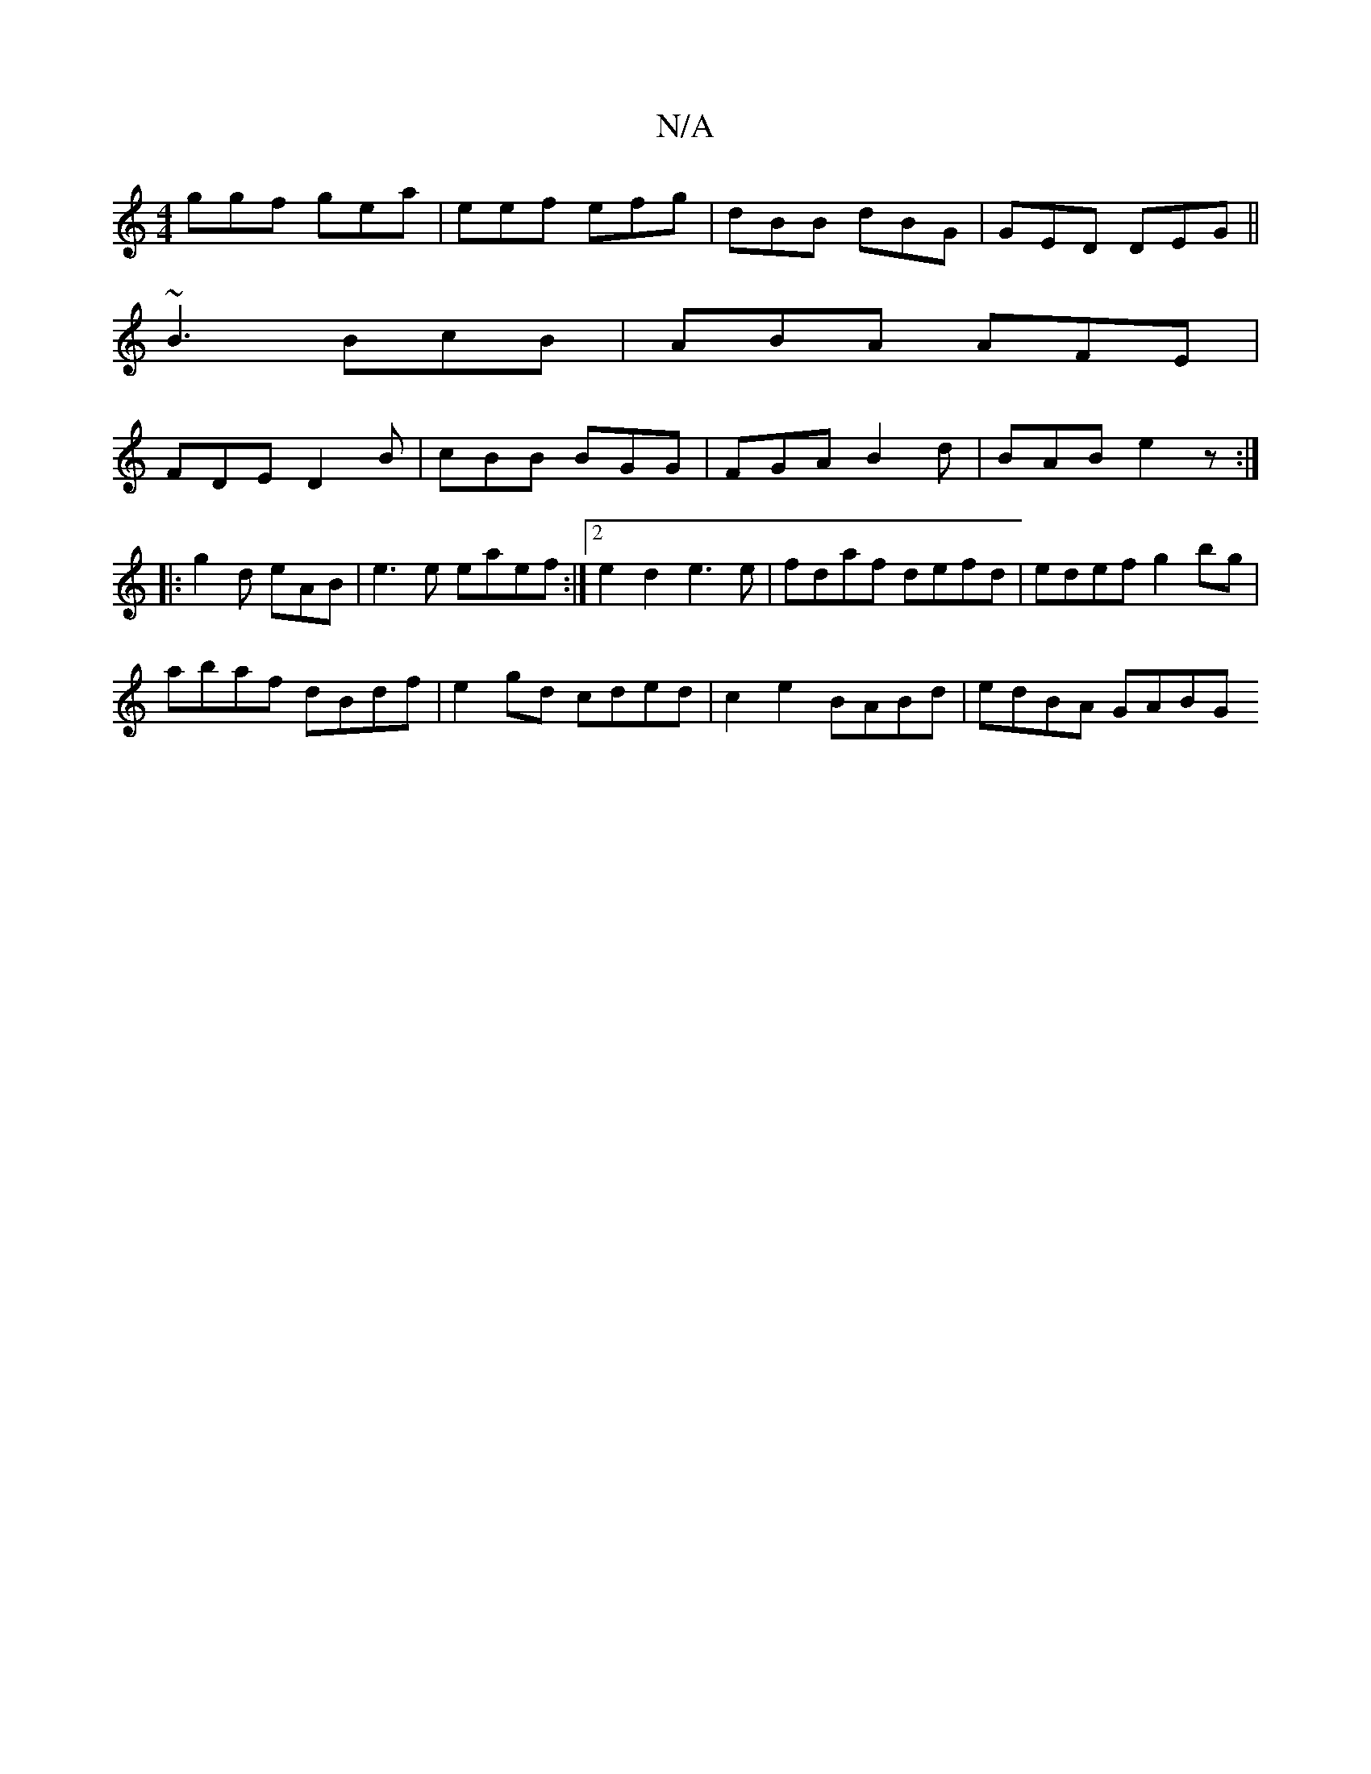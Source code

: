 X:1
T:N/A
M:4/4
R:N/A
K:Cmajor
ggf gea|eef efg|dBB dBG | GED DEG ||
~B3 BcB|ABA AFE|
FDE D2B|cBB BGG|FGA B2d|BAB e2 z:|
|: g2 d eAB | e3 e eaef :|[2 e2 d2 e3e | fdaf defd | edef g2bg |
abaf dBdf | e2 gd cded | c2e2 BABd | edBA GABG